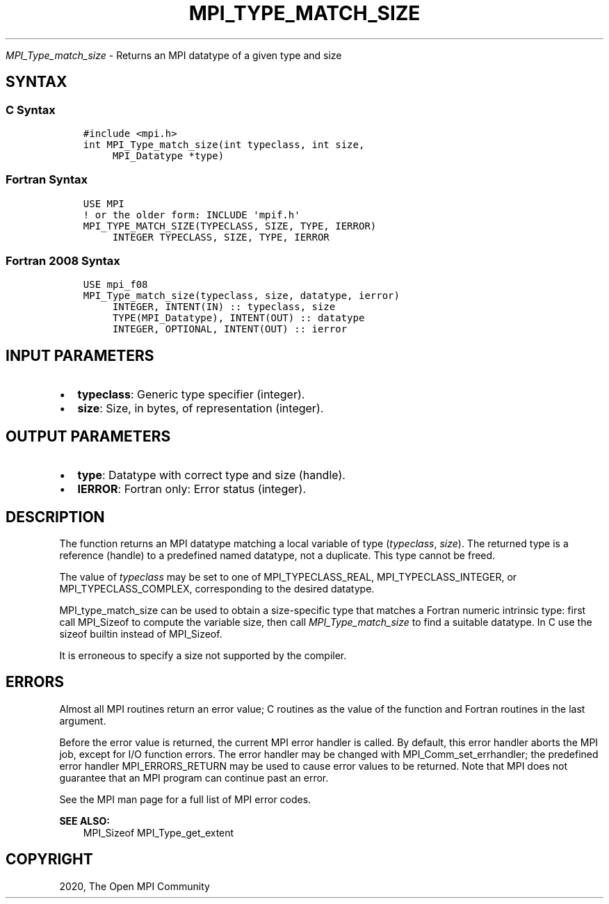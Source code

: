 .\" Man page generated from reStructuredText.
.
.TH "MPI_TYPE_MATCH_SIZE" "3" "Jan 03, 2022" "" "Open MPI"
.
.nr rst2man-indent-level 0
.
.de1 rstReportMargin
\\$1 \\n[an-margin]
level \\n[rst2man-indent-level]
level margin: \\n[rst2man-indent\\n[rst2man-indent-level]]
-
\\n[rst2man-indent0]
\\n[rst2man-indent1]
\\n[rst2man-indent2]
..
.de1 INDENT
.\" .rstReportMargin pre:
. RS \\$1
. nr rst2man-indent\\n[rst2man-indent-level] \\n[an-margin]
. nr rst2man-indent-level +1
.\" .rstReportMargin post:
..
.de UNINDENT
. RE
.\" indent \\n[an-margin]
.\" old: \\n[rst2man-indent\\n[rst2man-indent-level]]
.nr rst2man-indent-level -1
.\" new: \\n[rst2man-indent\\n[rst2man-indent-level]]
.in \\n[rst2man-indent\\n[rst2man-indent-level]]u
..
.sp
\fI\%MPI_Type_match_size\fP \- Returns an MPI datatype of a given type and
size
.SH SYNTAX
.SS C Syntax
.INDENT 0.0
.INDENT 3.5
.sp
.nf
.ft C
#include <mpi.h>
int MPI_Type_match_size(int typeclass, int size,
     MPI_Datatype *type)
.ft P
.fi
.UNINDENT
.UNINDENT
.SS Fortran Syntax
.INDENT 0.0
.INDENT 3.5
.sp
.nf
.ft C
USE MPI
! or the older form: INCLUDE \(aqmpif.h\(aq
MPI_TYPE_MATCH_SIZE(TYPECLASS, SIZE, TYPE, IERROR)
     INTEGER TYPECLASS, SIZE, TYPE, IERROR
.ft P
.fi
.UNINDENT
.UNINDENT
.SS Fortran 2008 Syntax
.INDENT 0.0
.INDENT 3.5
.sp
.nf
.ft C
USE mpi_f08
MPI_Type_match_size(typeclass, size, datatype, ierror)
     INTEGER, INTENT(IN) :: typeclass, size
     TYPE(MPI_Datatype), INTENT(OUT) :: datatype
     INTEGER, OPTIONAL, INTENT(OUT) :: ierror
.ft P
.fi
.UNINDENT
.UNINDENT
.SH INPUT PARAMETERS
.INDENT 0.0
.IP \(bu 2
\fBtypeclass\fP: Generic type specifier (integer).
.IP \(bu 2
\fBsize\fP: Size, in bytes, of representation (integer).
.UNINDENT
.SH OUTPUT PARAMETERS
.INDENT 0.0
.IP \(bu 2
\fBtype\fP: Datatype with correct type and size (handle).
.IP \(bu 2
\fBIERROR\fP: Fortran only: Error status (integer).
.UNINDENT
.SH DESCRIPTION
.sp
The function returns an MPI datatype matching a local variable of type
(\fItypeclass\fP, \fIsize\fP). The returned type is a reference (handle) to a
predefined named datatype, not a duplicate. This type cannot be freed.
.sp
The value of \fItypeclass\fP may be set to one of MPI_TYPECLASS_REAL,
MPI_TYPECLASS_INTEGER, or MPI_TYPECLASS_COMPLEX, corresponding to the
desired datatype.
.sp
MPI_type_match_size can be used to obtain a size\-specific type that
matches a Fortran numeric intrinsic type: first call MPI_Sizeof to
compute the variable size, then call \fI\%MPI_Type_match_size\fP to find a
suitable datatype. In C use the sizeof builtin instead of MPI_Sizeof\&.
.sp
It is erroneous to specify a size not supported by the compiler.
.SH ERRORS
.sp
Almost all MPI routines return an error value; C routines as the value
of the function and Fortran routines in the last argument.
.sp
Before the error value is returned, the current MPI error handler is
called. By default, this error handler aborts the MPI job, except for
I/O function errors. The error handler may be changed with
MPI_Comm_set_errhandler; the predefined error handler MPI_ERRORS_RETURN
may be used to cause error values to be returned. Note that MPI does not
guarantee that an MPI program can continue past an error.
.sp
See the MPI man page for a full list of MPI error codes.
.sp
\fBSEE ALSO:\fP
.INDENT 0.0
.INDENT 3.5
MPI_Sizeof    MPI_Type_get_extent
.UNINDENT
.UNINDENT
.SH COPYRIGHT
2020, The Open MPI Community
.\" Generated by docutils manpage writer.
.

